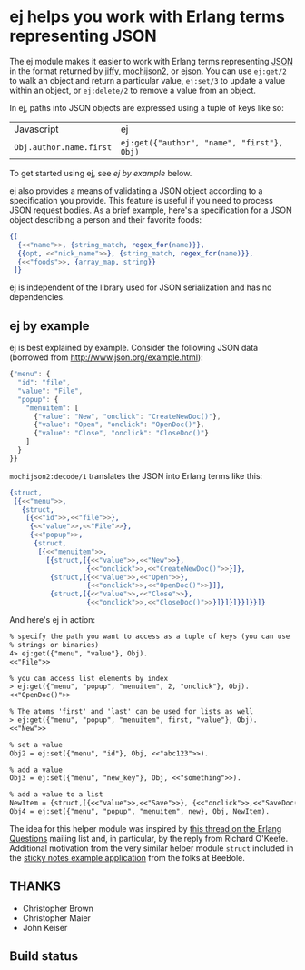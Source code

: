 * ej helps you work with Erlang terms representing JSON

The ej module makes it easier to work with Erlang terms representing
[[http://json.org][JSON]] in the format returned by [[https://github.com/davisp/jiffy][jiffy]], [[https://github.com/mochi/mochiweb][mochijson2]], or [[https://github.com/benoitc/ejson][ejson]].  You can use
=ej:get/2= to walk an object and return a particular value, =ej:set/3=
to update a value within an object, or =ej:delete/2= to remove a value
from an object.

In ej, paths into JSON objects are expressed using a tuple of keys
like so:

| Javascript              | ej                                         |
| =Obj.author.name.first= | =ej:get({"author", "name", "first"}, Obj)= |

To get started using ej, see [[ej by example]] below.

ej also provides a means of validating a JSON object according to a
specification you provide. This feature is useful if you need to
process JSON request bodies. As a brief example, here's a
specification for a JSON object describing a person and their favorite
foods:

#+BEGIN_SRC erlang
{[
  {<<"name">>, {string_match, regex_for(name)}},
  {{opt, <<"nick_name">>}, {string_match, regex_for(name)}},
  {<<"foods">>, {array_map, string}}
 ]}
#+END_SRC


ej is independent of the library used for JSON serialization and
has no dependencies.

** ej by example

ej is best explained by example.  Consider the following JSON data
(borrowed from http://www.json.org/example.html):

#+BEGIN_SRC js
  {"menu": {
    "id": "file",
    "value": "File",
    "popup": {
      "menuitem": [
        {"value": "New", "onclick": "CreateNewDoc()"},
        {"value": "Open", "onclick": "OpenDoc()"},
        {"value": "Close", "onclick": "CloseDoc()"}
      ]
    }
  }}
#+END_SRC

=mochijson2:decode/1= translates the JSON into Erlang terms like this:

#+BEGIN_SRC erlang
  {struct,
   [{<<"menu">>,
     {struct,
      [{<<"id">>,<<"file">>},
       {<<"value">>,<<"File">>},
       {<<"popup">>,
        {struct,
         [{<<"menuitem">>,
           [{struct,[{<<"value">>,<<"New">>},
                     {<<"onclick">>,<<"CreateNewDoc()">>}]},
            {struct,[{<<"value">>,<<"Open">>},
                     {<<"onclick">>,<<"OpenDoc()">>}]},
            {struct,[{<<"value">>,<<"Close">>},
                     {<<"onclick">>,<<"CloseDoc()">>}]}]}]}}]}}]}
#+END_SRC

And here's ej in action:

#+BEGIN_SRC txt
% specify the path you want to access as a tuple of keys (you can use
% strings or binaries)
4> ej:get({"menu", "value"}, Obj).
<<"File">>

% you can access list elements by index
> ej:get({"menu", "popup", "menuitem", 2, "onclick"}, Obj).
<<"OpenDoc()">>

% The atoms 'first' and 'last' can be used for lists as well
> ej:get({"menu", "popup", "menuitem", first, "value"}, Obj).  
<<"New">>

% set a value
Obj2 = ej:set({"menu", "id"}, Obj, <<"abc123">>).

% add a value
Obj3 = ej:set({"menu", "new_key"}, Obj, <<"something">>).

% add a value to a list
NewItem = {struct,[{<<"value">>,<<"Save">>}, {<<"onclick">>,<<"SaveDoc()">>}]}.
Obj4 = ej:set({"menu", "popup", "menuitem", new}, Obj, NewItem).

#+END_SRC

The idea for this helper module was inspired by [[http://groups.google.com/group/erlang-programming/browse_thread/thread/7af6f99e740df979/97c50c0df25502cd?lnk=gst&q=Javascript+parse+transform#97c50c0df25502cd][this thread on the
Erlang Questions]] mailing list and, in particular, by the reply from
Richard O'Keefe.  Additional motivation from the very similar helper
module =struct= included in the [[http://beebole.com/en/blog/erlang/tutorial-web-application-erlang/][sticky notes example application]] from
the folks at BeeBole.

** THANKS

- Christopher Brown
- Christopher Maier
- John Keiser

** Build status

#+ATTR_HTML: alt="Build status images" title="Build status on Travis-CI"
[[https://travis-ci.org/seth/ej.png]]
